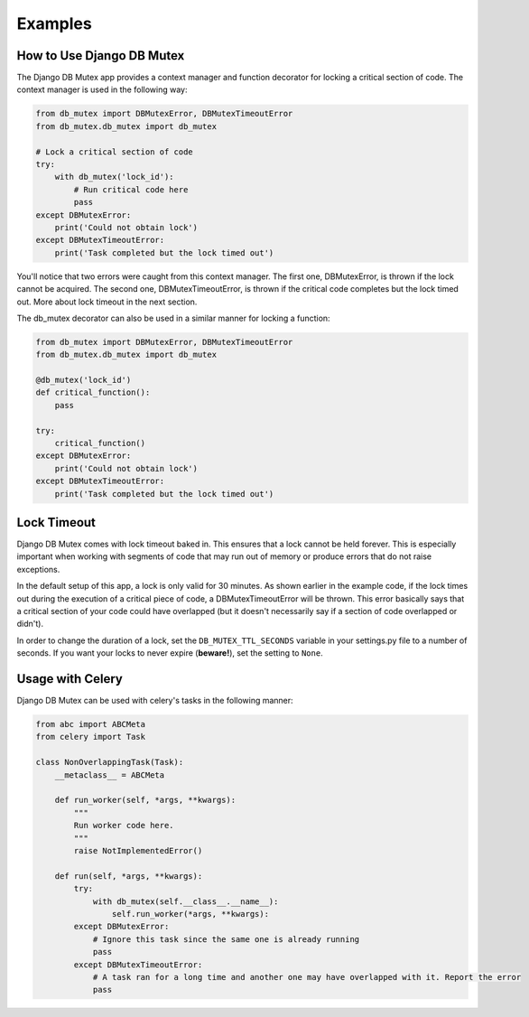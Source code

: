 Examples
========

How to Use Django DB Mutex
--------------------------
The Django DB Mutex app provides a context manager and function decorator for
locking a critical section of code. The context manager is used in the
following way:

.. code-block:: python

    from db_mutex import DBMutexError, DBMutexTimeoutError
    from db_mutex.db_mutex import db_mutex

    # Lock a critical section of code
    try:
        with db_mutex('lock_id'):
            # Run critical code here
            pass
    except DBMutexError:
        print('Could not obtain lock')
    except DBMutexTimeoutError:
        print('Task completed but the lock timed out')

You'll notice that two errors were caught from this context manager. The first
one, DBMutexError, is thrown if the lock cannot be acquired. The second one,
DBMutexTimeoutError, is thrown if the critical code completes but the lock
timed out. More about lock timeout in the next section.

The db_mutex decorator can also be used in a similar manner for locking a function:

.. code-block:: python

    from db_mutex import DBMutexError, DBMutexTimeoutError
    from db_mutex.db_mutex import db_mutex

    @db_mutex('lock_id')
    def critical_function():
        pass

    try:
        critical_function()
    except DBMutexError:
        print('Could not obtain lock')
    except DBMutexTimeoutError:
        print('Task completed but the lock timed out')

Lock Timeout
------------
Django DB Mutex comes with lock timeout baked in. This ensures that a lock
cannot be held forever. This is especially important when working with segments
of code that may run out of memory or produce errors that do not raise
exceptions.

In the default setup of this app, a lock is only valid for 30 minutes. As shown
earlier in the example code, if the lock times out during the execution of a
critical piece of code, a DBMutexTimeoutError will be thrown. This error
basically says that a critical section of your code could have overlapped (but
it doesn't necessarily say if a section of code overlapped or didn't).

In order to change the duration of a lock, set the ``DB_MUTEX_TTL_SECONDS``
variable in your settings.py file to a number of seconds. If you want your
locks to never expire (**beware!**), set the setting to ``None``.

Usage with Celery
-----------------

Django DB Mutex can be used with celery's tasks in the following manner:

.. code-block:: python

    from abc import ABCMeta
    from celery import Task

    class NonOverlappingTask(Task):
        __metaclass__ = ABCMeta

        def run_worker(self, *args, **kwargs):
            """
            Run worker code here.
            """
            raise NotImplementedError()

        def run(self, *args, **kwargs):
            try:
                with db_mutex(self.__class__.__name__):
                    self.run_worker(*args, **kwargs):
            except DBMutexError:
                # Ignore this task since the same one is already running
                pass
            except DBMutexTimeoutError:
                # A task ran for a long time and another one may have overlapped with it. Report the error
                pass
